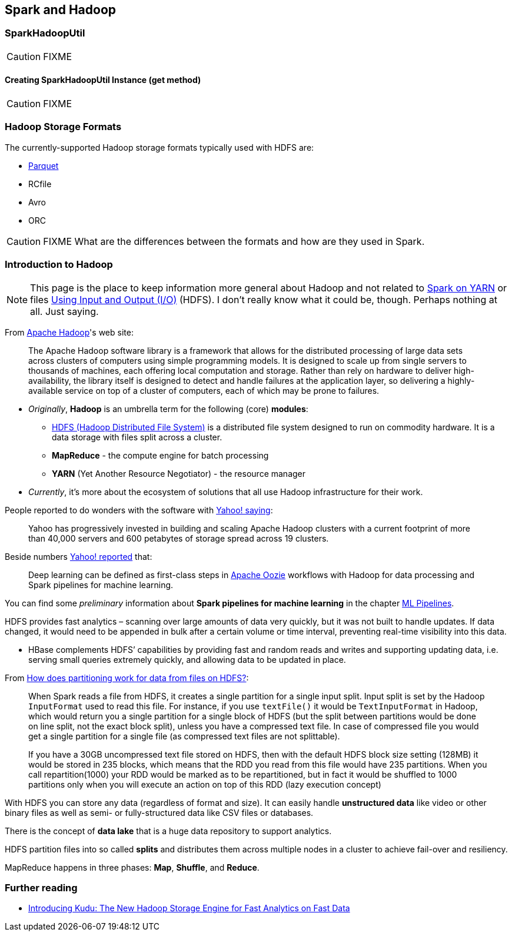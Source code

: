 == Spark and Hadoop

=== [[SparkHadoopUtil]] SparkHadoopUtil

CAUTION: FIXME

==== [[get]] Creating SparkHadoopUtil Instance (get method)

CAUTION: FIXME

=== [[storage-formats]] Hadoop Storage Formats

The currently-supported Hadoop storage formats typically used with HDFS are:

* link:spark-parquet.adoc[Parquet]
* RCfile
* Avro
* ORC

CAUTION: FIXME What are the differences between the formats and how are they used in Spark.

=== Introduction to Hadoop

NOTE: This page is the place to keep information more general about Hadoop and not related to link:spark-yarn.adoc[Spark on YARN] or files link:spark-io.adoc[Using Input and Output (I/O)] (HDFS). I don't really know what it could be, though. Perhaps nothing at all. Just saying.

From https://hadoop.apache.org/[Apache Hadoop]'s web site:

> The Apache Hadoop software library is a framework that allows for the distributed processing of large data sets across clusters of computers using simple programming models. It is designed to scale up from single servers to thousands of machines, each offering local computation and storage. Rather than rely on hardware to deliver high-availability, the library itself is designed to detect and handle failures at the application layer, so delivering a highly-available service on top of a cluster of computers, each of which may be prone to failures.

* _Originally_, *Hadoop* is an umbrella term for the following (core) *modules*:
** http://hadoop.apache.org/docs/current/hadoop-project-dist/hadoop-hdfs/HdfsDesign.html[HDFS (Hadoop Distributed File System)] is a distributed file system designed to run on commodity hardware. It is a data storage with files split across a cluster.
** *MapReduce* - the compute engine for batch processing
** *YARN* (Yet Another Resource Negotiator) - the resource manager
* _Currently_, it's more about the ecosystem of solutions that all use Hadoop infrastructure for their work.

People reported to do wonders with the software with http://yahoohadoop.tumblr.com/post/129872361846/large-scale-distributed-deep-learning-on-hadoop[Yahoo! saying]:

> Yahoo has progressively invested in building and scaling Apache Hadoop clusters with a current footprint of more than 40,000 servers and 600 petabytes of storage spread across 19 clusters.

Beside numbers http://yahoohadoop.tumblr.com/post/129872361846/large-scale-distributed-deep-learning-on-hadoop[Yahoo! reported] that:

> Deep learning can be defined as first-class steps in http://oozie.apache.org/[Apache Oozie] workflows with Hadoop for data processing and Spark pipelines for machine learning.

You can find some _preliminary_ information about *Spark pipelines for machine learning* in the chapter link:spark-mllib-pipelines.adoc[ML Pipelines].

HDFS provides fast analytics – scanning over large amounts of data very quickly, but it was not built to handle updates. If data changed, it would need to be appended in bulk after a certain volume or time interval, preventing real-time visibility into this data.

* HBase complements HDFS’ capabilities by providing fast and random reads and writes and supporting updating data, i.e. serving small queries extremely quickly, and allowing data to be updated in place.

From http://stackoverflow.com/q/29011574/1305344[How does partitioning work for data from files on HDFS?]:

> When Spark reads a file from HDFS, it creates a single partition for a single input split. Input split is set by the Hadoop `InputFormat` used to read this file. For instance, if you use `textFile()` it would be `TextInputFormat` in Hadoop, which would return you a single partition for a single block of HDFS (but the split between partitions would be done on line split, not the exact block split), unless you have a compressed text file. In case of compressed file you would get a single partition for a single file (as compressed text files are not splittable).

> If you have a 30GB uncompressed text file stored on HDFS, then with the default HDFS block size setting (128MB) it would be stored in 235 blocks, which means that the RDD you read from this file would have 235 partitions. When you call repartition(1000) your RDD would be marked as to be repartitioned, but in fact it would be shuffled to 1000 partitions only when you will execute an action on top of this RDD (lazy execution concept)

With HDFS you can store any data (regardless of format and size). It can easily handle *unstructured data* like video or other binary files as well as semi- or fully-structured data like CSV files or databases.

There is the concept of *data lake* that is a huge data repository to support analytics.

HDFS partition files into so called *splits* and distributes them across multiple nodes in a cluster to achieve fail-over and resiliency.

MapReduce happens in three phases: *Map*, *Shuffle*, and *Reduce*.

=== Further reading

* http://vision.cloudera.com/introducing-kudu-the-new-hadoop-storage-engine-for-fast-analytics-on-fast-data/[Introducing Kudu: The New Hadoop Storage Engine for Fast Analytics on Fast Data]
